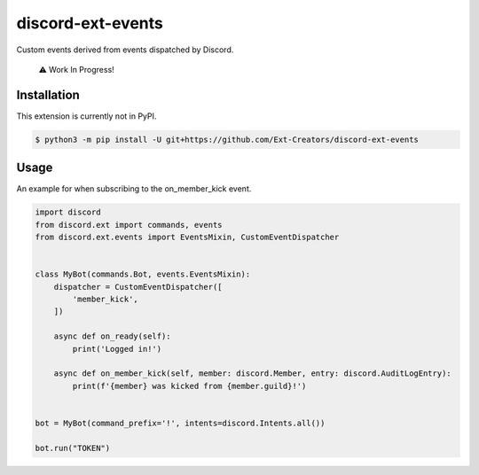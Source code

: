 discord-ext-events
==================

|dependencies| |license|

Custom events derived from events dispatched by Discord. 

    ⚠️ Work In Progress!

Installation
------------

This extension is currently not in PyPI.

.. code-block:: sh

    $ python3 -m pip install -U git+https://github.com/Ext-Creators/discord-ext-events


Usage
-----

An example for when subscribing to the on_member_kick event.

.. code-block:: py

    import discord
    from discord.ext import commands, events
    from discord.ext.events import EventsMixin, CustomEventDispatcher


    class MyBot(commands.Bot, events.EventsMixin):
        dispatcher = CustomEventDispatcher([
            'member_kick',
        ])

        async def on_ready(self):
            print('Logged in!')

        async def on_member_kick(self, member: discord.Member, entry: discord.AuditLogEntry):
            print(f'{member} was kicked from {member.guild}!')


    bot = MyBot(command_prefix='!', intents=discord.Intents.all())

    bot.run("TOKEN")

.. |dependencies| image:: https://img.shields.io/librariesio/github/Ext-Creators/discord-ext-events
.. |license| image:: https://img.shields.io/pypi/l/discord-ext-events.svg
